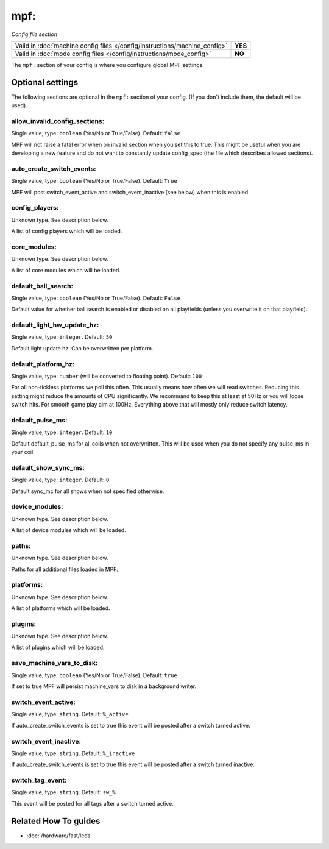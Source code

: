 mpf:
====

*Config file section*

+----------------------------------------------------------------------------+---------+
| Valid in :doc:`machine config files </config/instructions/machine_config>` | **YES** |
+----------------------------------------------------------------------------+---------+
| Valid in :doc:`mode config files </config/instructions/mode_config>`       | **NO**  |
+----------------------------------------------------------------------------+---------+

.. overview

The ``mpf:`` section of your config is where you configure global MPF settings.

.. config


Optional settings
-----------------

The following sections are optional in the ``mpf:`` section of your config. (If you don't include them, the default will be used).

allow_invalid_config_sections:
~~~~~~~~~~~~~~~~~~~~~~~~~~~~~~
Single value, type: ``boolean`` (Yes/No or True/False). Default: ``false``

MPF will not raise a fatal error when on invalid section when you set this to true. This might be useful when you are developing a new feature and do not want to constantly update config_spec (the file which describes allowed sections).

auto_create_switch_events:
~~~~~~~~~~~~~~~~~~~~~~~~~~
Single value, type: ``boolean`` (Yes/No or True/False). Default: ``True``

MPF will post switch_event_active and switch_event_inactive (see below) when this is enabled.

config_players:
~~~~~~~~~~~~~~~
Unknown type. See description below.

A list of config players which will be loaded.

core_modules:
~~~~~~~~~~~~~
Unknown type. See description below.

A list of core modules which will be loaded.

default_ball_search:
~~~~~~~~~~~~~~~~~~~~
Single value, type: ``boolean`` (Yes/No or True/False). Default: ``False``

Default value for whether ball search is enabled or disabled on all playfields
(unless you overwrite it on that playfield).

default_light_hw_update_hz:
~~~~~~~~~~~~~~~~~~~~~~~~~~~
Single value, type: ``integer``. Default: ``50``

Default light update hz.
Can be overwritten per platform.

default_platform_hz:
~~~~~~~~~~~~~~~~~~~~
Single value, type: ``number`` (will be converted to floating point). Default: ``100``

For all non-tickless platforms we poll this often.
This usually means how often we will read switches.
Reducing this setting might reduce the amounts of CPU significantly.
We recommand to keep this at least at 50Hz or you will loose switch hits.
For smooth game play aim at 100Hz.
Everything above that will mostly only reduce switch latency.

default_pulse_ms:
~~~~~~~~~~~~~~~~~
Single value, type: ``integer``. Default: ``10``

Default default_pulse_ms for all coils when not overwritten. This will be used when you do not specify any pulse_ms in your coil.

default_show_sync_ms:
~~~~~~~~~~~~~~~~~~~~~
Single value, type: ``integer``. Default: ``0``

Default sync_mc for all shows when not specified otherwise.

device_modules:
~~~~~~~~~~~~~~~
Unknown type. See description below.

A list of device modules which will be loaded.

paths:
~~~~~~
Unknown type. See description below.

Paths for all additional files loaded in MPF.

platforms:
~~~~~~~~~~
Unknown type. See description below.

A list of platforms which will be loaded.

plugins:
~~~~~~~~
Unknown type. See description below.

A list of plugins which will be loaded.

save_machine_vars_to_disk:
~~~~~~~~~~~~~~~~~~~~~~~~~~
Single value, type: ``boolean`` (Yes/No or True/False). Default: ``true``

If set to true MPF will persist machine_vars to disk in a background writer.

switch_event_active:
~~~~~~~~~~~~~~~~~~~~
Single value, type: ``string``. Default: ``%_active``

If auto_create_switch_events is set to true this event will be posted after a switch turned active.

switch_event_inactive:
~~~~~~~~~~~~~~~~~~~~~~
Single value, type: ``string``. Default: ``%_inactive``

If auto_create_switch_events is set to true this event will be posted after a switch turned inactive.

switch_tag_event:
~~~~~~~~~~~~~~~~~
Single value, type: ``string``. Default: ``sw_%``

This event will be posted for all tags after a switch turned active.


Related How To guides
---------------------

* :doc:`/hardware/fast/leds`
